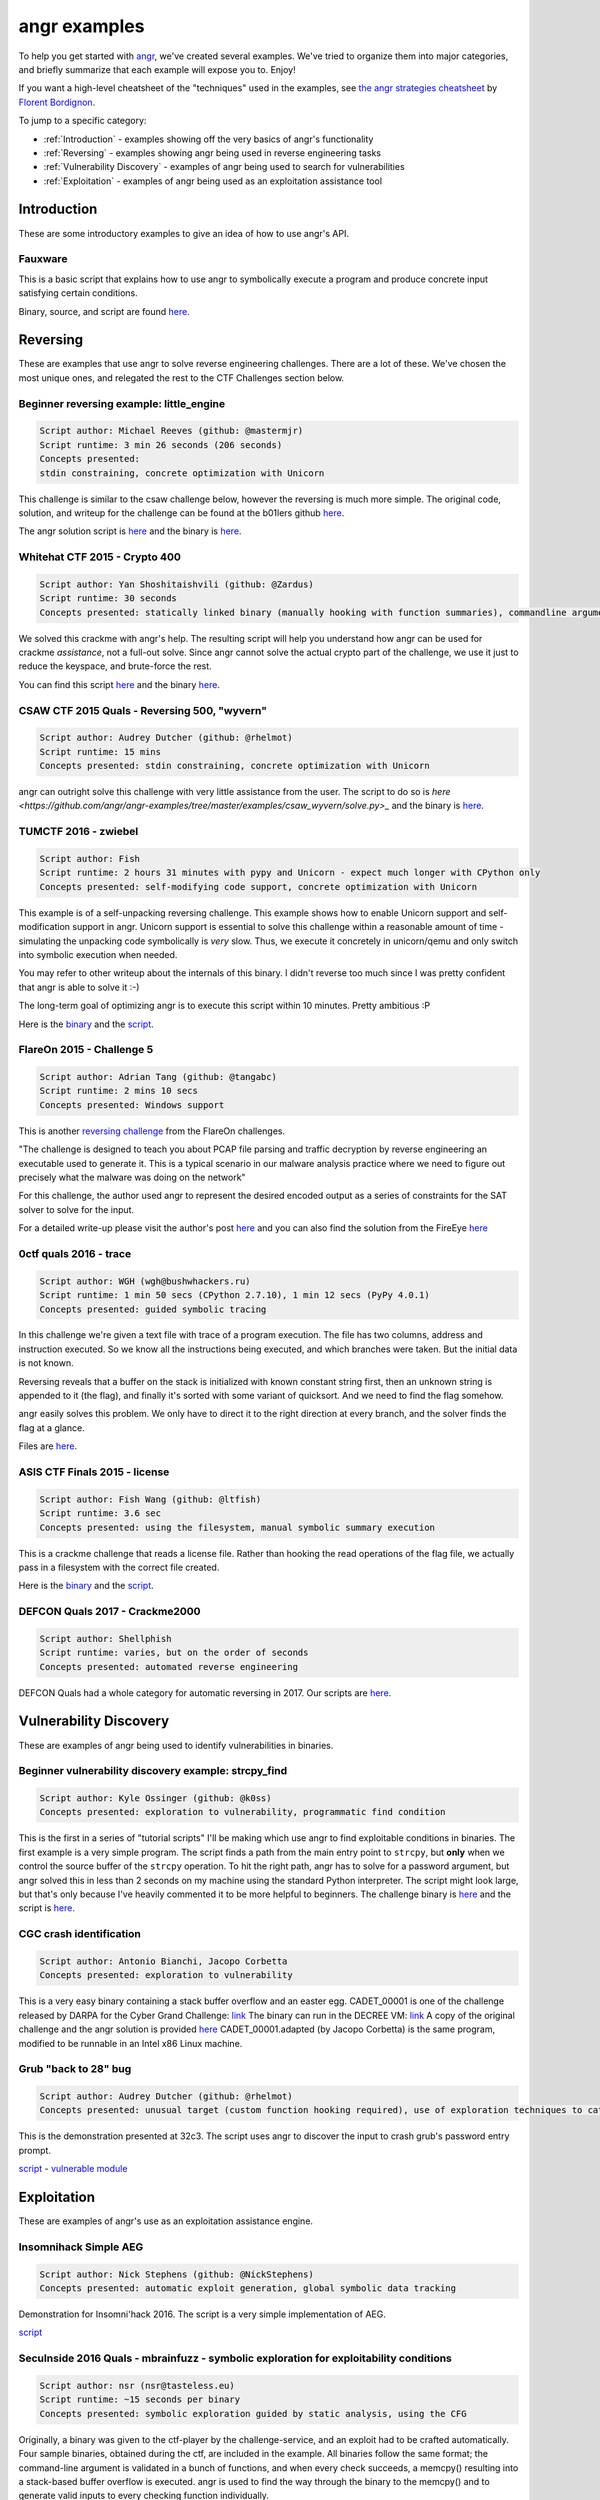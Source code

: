 angr examples
=============

To help you get started with `angr <https://github.com/angr/angr>`_, we've
created several examples. We've tried to organize them into major categories,
and briefly summarize that each example will expose you to. Enjoy!

If you want a high-level cheatsheet of the "techniques" used in the examples,
see `the angr strategies cheatsheet
<https://github.com/bordig-f/angr-strategies/blob/master/angr_strategies.md>`_
by `Florent Bordignon <https://github.com/bordig-f>`_.

To jump to a specific category:

* :ref:`Introduction` - examples showing off the very basics of angr's functionality
* :ref:`Reversing` - examples showing angr being used in reverse engineering tasks
* :ref:`Vulnerability Discovery` - examples of angr being used to search for vulnerabilities
* :ref:`Exploitation` - examples of angr being used as an exploitation assistance tool

Introduction
------------

These are some introductory examples to give an idea of how to use angr's API.

Fauxware
^^^^^^^^

This is a basic script that explains how to use angr to symbolically execute a
program and produce concrete input satisfying certain conditions.

Binary, source, and script are found `here.
<https://github.com/angr/angr-examples/tree/master/examples/fauxware>`_

Reversing
---------

These are examples that use angr to solve reverse engineering challenges.
There are a lot of these.
We've chosen the most unique ones, and relegated the rest to the CTF Challenges section below.

Beginner reversing example: little_engine
^^^^^^^^^^^^^^^^^^^^^^^^^^^^^^^^^^^^^^^^^

.. code-block::

   Script author: Michael Reeves (github: @mastermjr)
   Script runtime: 3 min 26 seconds (206 seconds)
   Concepts presented:
   stdin constraining, concrete optimization with Unicorn

This challenge is similar to the csaw challenge below, however the reversing is
much more simple. The original code, solution, and writeup for the challenge can
be found at the b01lers github `here
<https://github.com/b01lers/b01lers-ctf-2020/tree/master/rev/100_little_engine>`_.

The angr solution script is `here
<https://github.com/angr/angr-examples/tree/master/examples/b01lersctf2020_little_engine/solve.py>`_
and the binary is `here
<https://github.com/angr/angr-examples/tree/master/examples/b01lersctf2020_little_engine/engine>`_.

Whitehat CTF 2015 - Crypto 400
^^^^^^^^^^^^^^^^^^^^^^^^^^^^^^

.. code-block::

   Script author: Yan Shoshitaishvili (github: @Zardus)
   Script runtime: 30 seconds
   Concepts presented: statically linked binary (manually hooking with function summaries), commandline argument, partial solutions

We solved this crackme with angr's help. The resulting script will help you
understand how angr can be used for crackme *assistance*, not a full-out solve.
Since angr cannot solve the actual crypto part of the challenge, we use it just
to reduce the keyspace, and brute-force the rest.

You can find this script `here
<https://github.com/angr/angr-examples/tree/master/examples/whitehat_crypto400/solve.py>`_
and the binary `here
<https://github.com/angr/angr-examples/tree/master/examples/whitehat_crypto400/whitehat_crypto400>`_.

CSAW CTF 2015 Quals - Reversing 500, "wyvern"
^^^^^^^^^^^^^^^^^^^^^^^^^^^^^^^^^^^^^^^^^^^^^

.. code-block::

   Script author: Audrey Dutcher (github: @rhelmot)
   Script runtime: 15 mins
   Concepts presented: stdin constraining, concrete optimization with Unicorn

angr can outright solve this challenge with very little assistance from the
user. The script to do so is `here
<https://github.com/angr/angr-examples/tree/master/examples/csaw_wyvern/solve.py>_`
and the binary is `here
<https://github.com/angr/angr-examples/tree/master/examples/csaw_wyvern/wyvern>`_.

TUMCTF 2016 - zwiebel
^^^^^^^^^^^^^^^^^^^^^

.. code-block::

   Script author: Fish
   Script runtime: 2 hours 31 minutes with pypy and Unicorn - expect much longer with CPython only
   Concepts presented: self-modifying code support, concrete optimization with Unicorn

This example is of a self-unpacking reversing challenge. This example shows how
to enable Unicorn support and self-modification support in angr. Unicorn support
is essential to solve this challenge within a reasonable amount of time -
simulating the unpacking code symbolically is *very* slow. Thus, we execute it
concretely in unicorn/qemu and only switch into symbolic execution when needed.

You may refer to other writeup about the internals of this binary. I didn't
reverse too much since I was pretty confident that angr is able to solve it :-)

The long-term goal of optimizing angr is to execute this script within 10
minutes. Pretty ambitious :P

Here is the `binary
<https://github.com/angr/angr-examples/tree/master/examples/tumctf2016_zwiebel/zwiebel>`_
and the `script
<https://github.com/angr/angr-examples/tree/master/examples/tumctf2016_zwiebel/solve.py>`_.

FlareOn 2015 - Challenge 5
^^^^^^^^^^^^^^^^^^^^^^^^^^

.. code-block::

   Script author: Adrian Tang (github: @tangabc)
   Script runtime: 2 mins 10 secs
   Concepts presented: Windows support

This is another `reversing challenge
<https://github.com/angr/angr-examples/tree/master/examples/flareon2015_5/sender>`_
from the FlareOn challenges.

"The challenge is designed to teach you about PCAP file parsing and traffic
decryption by reverse engineering an executable used to generate it. This is a
typical scenario in our malware analysis practice where we need to figure out
precisely what the malware was doing on the network"

For this challenge, the author used angr to represent the desired encoded output
as a series of constraints for the SAT solver to solve for the input.

For a detailed write-up please visit the author's post `here
<http://0x0atang.github.io/reversing/2015/09/18/flareon5-concolic.html>`_ and
you can also find the solution from the FireEye `here
<https://www.fireeye.com/content/dam/fireeye-www/global/en/blog/threat-research/flareon/2015solution5.pdf>`_

0ctf quals 2016 - trace
^^^^^^^^^^^^^^^^^^^^^^^

.. code-block::

   Script author: WGH (wgh@bushwhackers.ru)
   Script runtime: 1 min 50 secs (CPython 2.7.10), 1 min 12 secs (PyPy 4.0.1)
   Concepts presented: guided symbolic tracing

In this challenge we're given a text file with trace of a program execution. The
file has two columns, address and instruction executed. So we know all the
instructions being executed, and which branches were taken. But the initial data
is not known.

Reversing reveals that a buffer on the stack is initialized with known constant
string first, then an unknown string is appended to it (the flag), and finally
it's sorted with some variant of quicksort. And we need to find the flag
somehow.

angr easily solves this problem. We only have to direct it to the right
direction at every branch, and the solver finds the flag at a glance.

Files are `here <https://github.com/angr/angr-examples/tree/master/examples/0ctf_trace>`_.

ASIS CTF Finals 2015 - license
^^^^^^^^^^^^^^^^^^^^^^^^^^^^^^

.. code-block::

   Script author: Fish Wang (github: @ltfish)
   Script runtime: 3.6 sec
   Concepts presented: using the filesystem, manual symbolic summary execution

This is a crackme challenge that reads a license file. Rather than hooking the
read operations of the flag file, we actually pass in a filesystem with the
correct file created.

Here is the `binary
<https://github.com/angr/angr-examples/tree/master/examples/asisctffinals2015_license/license>`_
and the `script
<https://github.com/angr/angr-examples/tree/master/examples/asisctffinals2015_license/solve.py>`_.

DEFCON Quals 2017 - Crackme2000
^^^^^^^^^^^^^^^^^^^^^^^^^^^^^^^

.. code-block::

   Script author: Shellphish
   Script runtime: varies, but on the order of seconds
   Concepts presented: automated reverse engineering

DEFCON Quals had a whole category for automatic reversing in 2017. Our scripts
are `here
<https:////github.com/angr/angr-examples/tree/master/examples/defcon2017quals_crackme2000>`_.

Vulnerability Discovery
-----------------------

These are examples of angr being used to identify vulnerabilities in binaries.

Beginner vulnerability discovery example: strcpy_find
^^^^^^^^^^^^^^^^^^^^^^^^^^^^^^^^^^^^^^^^^^^^^^^^^^^^^

.. code-block::

   Script author: Kyle Ossinger (github: @k0ss)
   Concepts presented: exploration to vulnerability, programmatic find condition

This is the first in a series of "tutorial scripts" I'll be making which use
angr to find exploitable conditions in binaries. The first example is a very
simple program. The script finds a path from the main entry point to ``strcpy``,
but **only** when we control the source buffer of the ``strcpy`` operation. To
hit the right path, angr has to solve for a password argument, but angr solved
this in less than 2 seconds on my machine using the standard Python interpreter.
The script might look large, but that's only because I've heavily commented it
to be more helpful to beginners. The challenge binary is `here
<https://github.com/angr/angr-examples/tree/master/examples/strcpy_find/strcpy_test>`_
and the script is `here
<https://github.com/angr/angr-examples/tree/master/examples/strcpy_find/solve.py>`_.

CGC crash identification
^^^^^^^^^^^^^^^^^^^^^^^^

.. code-block::

   Script author: Antonio Bianchi, Jacopo Corbetta
   Concepts presented: exploration to vulnerability

This is a very easy binary containing a stack buffer overflow and an easter egg.
CADET_00001 is one of the challenge released by DARPA for the Cyber Grand
Challenge: `link
<https://github.com/CyberGrandChallenge/samples/tree/master/examples/CADET_00001>`_
The binary can run in the DECREE VM: `link
<http://repo.cybergrandchallenge.com/boxes/>`_ A copy of the original challenge
and the angr solution is provided `here
<https://github.com/angr/angr-examples/tree/master/examples/CADET_00001>`_
CADET_00001.adapted (by Jacopo Corbetta) is the same program, modified to be
runnable in an Intel x86 Linux machine.

Grub "back to 28" bug
^^^^^^^^^^^^^^^^^^^^^

.. code-block::

   Script author: Audrey Dutcher (github: @rhelmot)
   Concepts presented: unusual target (custom function hooking required), use of exploration techniques to categorize and prune the program's state space

This is the demonstration presented at 32c3. The script uses angr to discover
the input to crash grub's password entry prompt.

`script <https://github.com/angr/angr-examples/tree/master/examples/grub/solve.py>`_ -
`vulnerable module
<https://github.com/angr/angr-examples/tree/master/examples/grub/crypto.mod>`_

Exploitation
------------

These are examples of angr's use as an exploitation assistance engine.

Insomnihack Simple AEG
^^^^^^^^^^^^^^^^^^^^^^

.. code-block::

   Script author: Nick Stephens (github: @NickStephens)
   Concepts presented: automatic exploit generation, global symbolic data tracking

Demonstration for Insomni'hack 2016.  The script is a very simple implementation
of AEG.

`script <https://github.com/angr/angr-examples/tree/master/examples/insomnihack_aeg/solve.py>`_

SecuInside 2016 Quals - mbrainfuzz - symbolic exploration for exploitability conditions
^^^^^^^^^^^^^^^^^^^^^^^^^^^^^^^^^^^^^^^^^^^^^^^^^^^^^^^^^^^^^^^^^^^^^^^^^^^^^^^^^^^^^^^

.. code-block::

   Script author: nsr (nsr@tasteless.eu)
   Script runtime: ~15 seconds per binary
   Concepts presented: symbolic exploration guided by static analysis, using the CFG

Originally, a binary was given to the ctf-player by the challenge-service, and
an exploit had to be crafted automatically. Four sample binaries, obtained
during the ctf, are included in the example. All binaries follow the same
format; the command-line argument is validated in a bunch of functions, and when
every check succeeds, a memcpy() resulting into a stack-based buffer overflow is
executed. angr is used to find the way through the binary to the memcpy() and to
generate valid inputs to every checking function individually.

The sample binaries and the script are located `here
<https://github.com/angr/angr-examples/tree/master/examples/secuinside2016mbrainfuzz>`_
and additional information be found at the author's `Write-Up
<https://tasteless.eu/post/2016/07/secuinside-mbrainfuzz/>`_.

SECCON 2016 Quals - ropsynth
^^^^^^^^^^^^^^^^^^^^^^^^^^^^

.. code-block::

   Script author: Yan Shoshitaishvili (github @zardus) and Nilo Redini
   Script runtime: 2 minutes
   Concepts presented: automatic ROP chain generation, binary modification, reasoning over constraints, reasoning over action history

This challenge required the automatic generation of ropchains, with the twist
that every ropchain was succeeded by an input check that, if not passed, would
terminate the application. We used symbolic execution to recover those checks,
removed the checks from the binary, used angrop to build the ropchains, and
instrumented them with the inputs to pass the checks.

The various challenge files are located `here
<https://github.com/angr/angr-examples/tree/master/examples/secconquals2016_ropsynth>`_,
with the actual solve script `here
<https://github.com/angr/angr-examples/tree/master/examples/secconquals2016_ropsynth/solve.py>`_.
